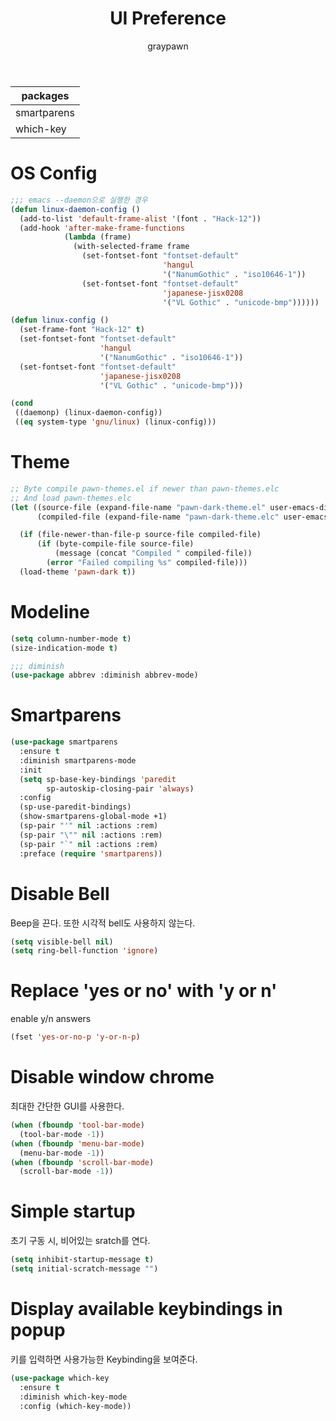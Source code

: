 #+TITLE:UI Preference
#+AUTHOR: graypawn
#+EMAIL: choi.pawn@gmail.com
#+OPTIONS: toc:2 num:nil ^:nil
| packages    |
|-------------|
| smartparens |
| which-key   |
* OS Config
#+BEGIN_SRC emacs-lisp
;;; emacs --daemon으로 실행한 경우
(defun linux-daemon-config ()
  (add-to-list 'default-frame-alist '(font . "Hack-12"))
  (add-hook 'after-make-frame-functions
            (lambda (frame)
              (with-selected-frame frame
                (set-fontset-font "fontset-default"
                                  'hangul
                                  '("NanumGothic" . "iso10646-1"))
                (set-fontset-font "fontset-default"
                                  'japanese-jisx0208
                                  '("VL Gothic" . "unicode-bmp"))))))

(defun linux-config ()
  (set-frame-font "Hack-12" t)
  (set-fontset-font "fontset-default"
                    'hangul
                    '("NanumGothic" . "iso10646-1"))
  (set-fontset-font "fontset-default"
                    'japanese-jisx0208
                    '("VL Gothic" . "unicode-bmp")))

(cond
 ((daemonp) (linux-daemon-config))
 ((eq system-type 'gnu/linux) (linux-config)))
#+END_SRC
* Theme
#+BEGIN_SRC emacs-lisp
;; Byte compile pawn-themes.el if newer than pawn-themes.elc
;; And load pawn-themes.elc
(let ((source-file (expand-file-name "pawn-dark-theme.el" user-emacs-directory))
      (compiled-file (expand-file-name "pawn-dark-theme.elc" user-emacs-directory)))

  (if (file-newer-than-file-p source-file compiled-file)
      (if (byte-compile-file source-file)
          (message (concat "Compiled " compiled-file))
        (error "Failed compiling %s" compiled-file)))
  (load-theme 'pawn-dark t))
#+END_SRC
* Modeline
#+BEGIN_SRC emacs-lisp
(setq column-number-mode t)
(size-indication-mode t)

;;; diminish
(use-package abbrev :diminish abbrev-mode)
#+END_SRC
* Smartparens
#+BEGIN_SRC emacs-lisp
(use-package smartparens
  :ensure t
  :diminish smartparens-mode
  :init
  (setq sp-base-key-bindings 'paredit
        sp-autoskip-closing-pair 'always)
  :config
  (sp-use-paredit-bindings)
  (show-smartparens-global-mode +1)
  (sp-pair "'" nil :actions :rem)
  (sp-pair "\"" nil :actions :rem)
  (sp-pair "`" nil :actions :rem)
  :preface (require 'smartparens))
#+END_SRC
* Disable Bell
Beep을 끈다. 또한 시각적 bell도 사용하지 않는다.
#+BEGIN_SRC emacs-lisp
(setq visible-bell nil)
(setq ring-bell-function 'ignore)
#+END_SRC
* Replace 'yes or no' with 'y or n'
enable y/n answers
#+BEGIN_SRC emacs-lisp
(fset 'yes-or-no-p 'y-or-n-p)
#+END_SRC
* Disable window chrome
최대한 간단한 GUI를 사용한다.
#+BEGIN_SRC emacs-lisp
(when (fboundp 'tool-bar-mode)
  (tool-bar-mode -1))
(when (fboundp 'menu-bar-mode)
  (menu-bar-mode -1))
(when (fboundp 'scroll-bar-mode)
  (scroll-bar-mode -1))
#+END_SRC
* Simple startup
초기 구동 시, 비어있는 sratch를 연다.
#+BEGIN_SRC emacs-lisp
(setq inhibit-startup-message t)
(setq initial-scratch-message "")
#+END_SRC
* Display available keybindings in popup
키를 입력하면 사용가능한 Keybinding을 보여준다.
#+BEGIN_SRC emacs-lisp
(use-package which-key
  :ensure t
  :diminish which-key-mode
  :config (which-key-mode))
#+END_SRC
